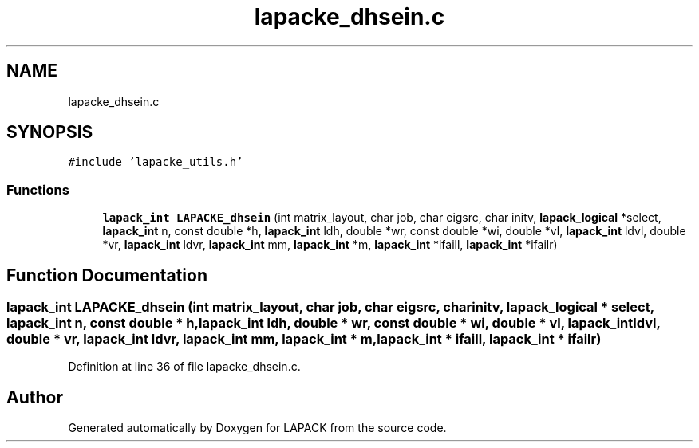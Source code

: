 .TH "lapacke_dhsein.c" 3 "Tue Nov 14 2017" "Version 3.8.0" "LAPACK" \" -*- nroff -*-
.ad l
.nh
.SH NAME
lapacke_dhsein.c
.SH SYNOPSIS
.br
.PP
\fC#include 'lapacke_utils\&.h'\fP
.br

.SS "Functions"

.in +1c
.ti -1c
.RI "\fBlapack_int\fP \fBLAPACKE_dhsein\fP (int matrix_layout, char job, char eigsrc, char initv, \fBlapack_logical\fP *select, \fBlapack_int\fP n, const double *h, \fBlapack_int\fP ldh, double *wr, const double *wi, double *vl, \fBlapack_int\fP ldvl, double *vr, \fBlapack_int\fP ldvr, \fBlapack_int\fP mm, \fBlapack_int\fP *m, \fBlapack_int\fP *ifaill, \fBlapack_int\fP *ifailr)"
.br
.in -1c
.SH "Function Documentation"
.PP 
.SS "\fBlapack_int\fP LAPACKE_dhsein (int matrix_layout, char job, char eigsrc, char initv, \fBlapack_logical\fP * select, \fBlapack_int\fP n, const double * h, \fBlapack_int\fP ldh, double * wr, const double * wi, double * vl, \fBlapack_int\fP ldvl, double * vr, \fBlapack_int\fP ldvr, \fBlapack_int\fP mm, \fBlapack_int\fP * m, \fBlapack_int\fP * ifaill, \fBlapack_int\fP * ifailr)"

.PP
Definition at line 36 of file lapacke_dhsein\&.c\&.
.SH "Author"
.PP 
Generated automatically by Doxygen for LAPACK from the source code\&.
